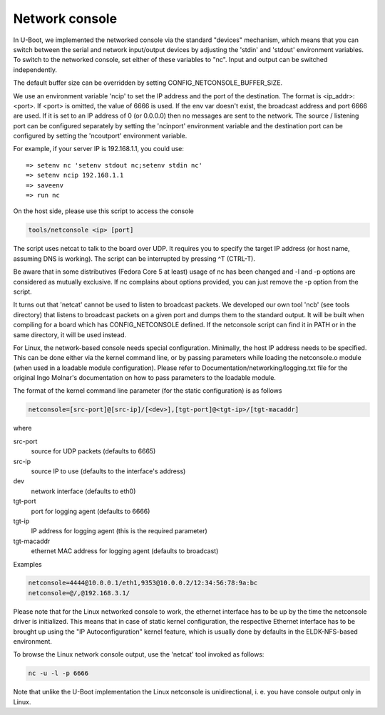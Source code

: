 Network console
===============

In U-Boot, we implemented the networked console via the standard
"devices" mechanism, which means that you can switch between the
serial and network input/output devices by adjusting the 'stdin' and
'stdout' environment variables. To switch to the networked console,
set either of these variables to "nc". Input and output can be
switched independently.

The default buffer size can be overridden by setting
CONFIG_NETCONSOLE_BUFFER_SIZE.

We use an environment variable 'ncip' to set the IP address and the
port of the destination. The format is <ip_addr>:<port>. If <port> is
omitted, the value of 6666 is used. If the env var doesn't exist, the
broadcast address and port 6666 are used. If it is set to an IP
address of 0 (or 0.0.0.0) then no messages are sent to the network.
The source / listening port can be configured separately by setting
the 'ncinport' environment variable and the destination port can be
configured by setting the 'ncoutport' environment variable.

For example, if your server IP is 192.168.1.1, you could use::

	=> setenv nc 'setenv stdout nc;setenv stdin nc'
	=> setenv ncip 192.168.1.1
	=> saveenv
	=> run nc

On the host side, please use this script to access the console

.. code-block:: bash

	tools/netconsole <ip> [port]

The script uses netcat to talk to the board over UDP.  It requires you to
specify the target IP address (or host name, assuming DNS is working). The
script can be interrupted by pressing ^T (CTRL-T).

Be aware that in some distributives (Fedora Core 5 at least)
usage of nc has been changed and -l and -p options are considered
as mutually exclusive. If nc complains about options provided,
you can just remove the -p option from the script.

It turns out that 'netcat' cannot be used to listen to broadcast
packets. We developed our own tool 'ncb' (see tools directory) that
listens to broadcast packets on a given port and dumps them to the
standard output.  It will be built when compiling for a board which
has CONFIG_NETCONSOLE defined.  If the netconsole script can find it
in PATH or in the same directory, it will be used instead.

For Linux, the network-based console needs special configuration.
Minimally, the host IP address needs to be specified. This can be
done either via the kernel command line, or by passing parameters
while loading the netconsole.o module (when used in a loadable module
configuration). Please refer to Documentation/networking/logging.txt
file for the original Ingo Molnar's documentation on how to pass
parameters to the loadable module.

The format of the kernel command line parameter (for the static
configuration) is as follows

.. code-block:: bash

    netconsole=[src-port]@[src-ip]/[<dev>],[tgt-port]@<tgt-ip>/[tgt-macaddr]

where

src-port
    source for UDP packets (defaults to 6665)

src-ip
    source IP to use (defaults to the interface's address)

dev
    network interface (defaults to eth0)

tgt-port
  port for logging agent (defaults to 6666)

tgt-ip
  IP address for logging agent (this is the required parameter)

tgt-macaddr
    ethernet MAC address for logging agent (defaults to broadcast)

Examples

.. code-block:: bash

  netconsole=4444@10.0.0.1/eth1,9353@10.0.0.2/12:34:56:78:9a:bc
  netconsole=@/,@192.168.3.1/

Please note that for the Linux networked console to work, the
ethernet interface has to be up by the time the netconsole driver is
initialized. This means that in case of static kernel configuration,
the respective Ethernet interface has to be brought up using the "IP
Autoconfiguration" kernel feature, which is usually done by defaults
in the ELDK-NFS-based environment.

To browse the Linux network console output, use the 'netcat' tool invoked
as follows:

.. code-block:: bash

	nc -u -l -p 6666

Note that unlike the U-Boot implementation the Linux netconsole is
unidirectional, i. e. you have console output only in Linux.
